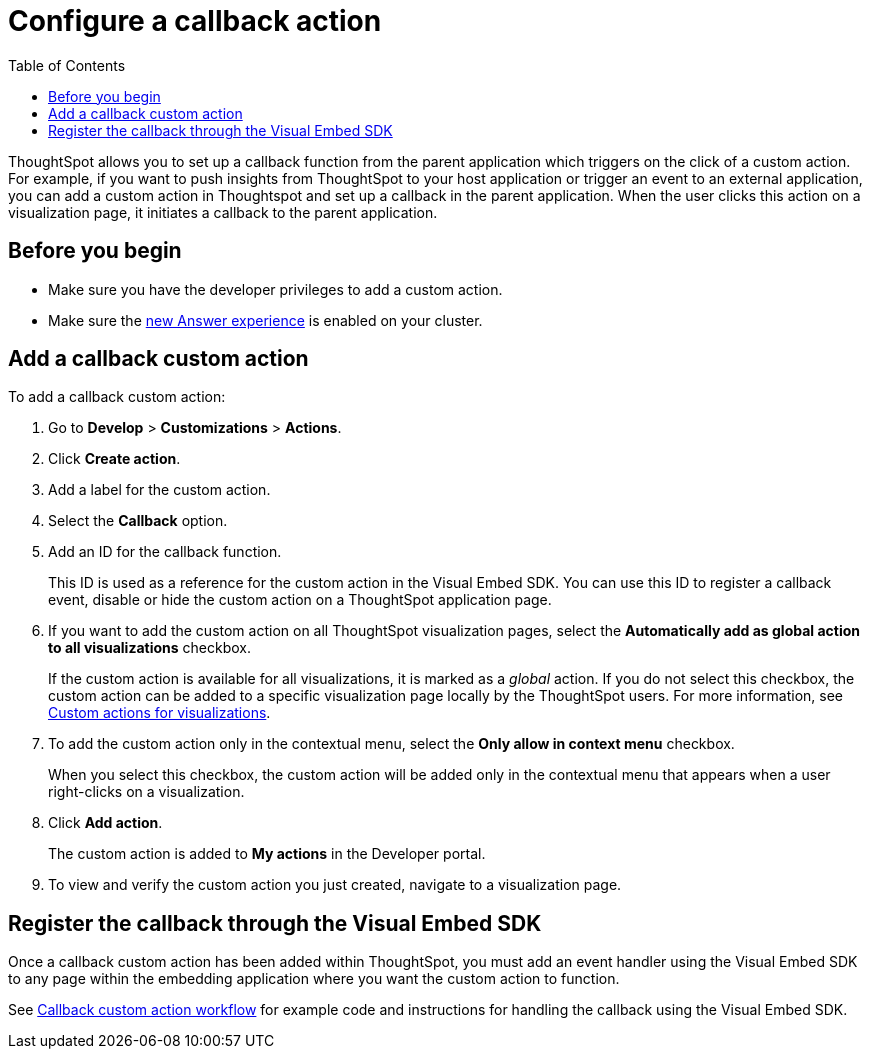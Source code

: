 = Configure a callback action
:toc: true

:page-title: Actions customization
:page-pageid: custom-action-callback
:page-description: Add custom actions

ThoughtSpot allows you to set up a callback function from the parent application which triggers on the click of a custom action. For example, if you want to push insights from ThoughtSpot to your host application or trigger an event to an external application, you can add a custom action in Thoughtspot and set up a callback in the parent application. When the user clicks this action on a visualization page, it initiates a callback to the parent application.

== Before you begin

* Make sure you have the developer privileges to add a custom action.
* Make sure the link:https://cloud-docs.thoughtspot.com/admin/ts-cloud/new-answer-experience[new Answer experience, window=_blank] is enabled on your cluster. 

== Add a callback custom action

To add a callback custom action:

. Go to *Develop* > *Customizations* > *Actions*.
. Click *Create action*.
. Add a label for the custom action.
. Select the *Callback* option.
. Add an ID for the callback function.

+
This ID is used as a reference for the custom action in the Visual Embed SDK. You can use this ID to register a callback event, disable or hide the custom action on a ThoughtSpot application page.

. If you want to add the custom action on all ThoughtSpot visualization pages, select the *Automatically add as global action to all visualizations* checkbox. 
+
If the custom action is available for all visualizations, it is marked as a __global__ action. If you do not select this checkbox, the custom action can be added to a specific visualization page locally by the ThoughtSpot users. For more information, see xref:custom-actions-viz.adoc[Custom actions for visualizations].

. To add the custom action only in the contextual menu, select the *Only allow in context menu* checkbox. 
+
When you select this checkbox, the custom action will be added only in the contextual menu that appears when a user right-clicks on a visualization.

. Click *Add action*.
+
The custom action is added to *My actions* in the Developer portal.

. To view and verify the custom action you just created, navigate to a visualization page.

== Register the callback through the Visual Embed SDK

Once a callback custom action has been added within ThoughtSpot, you must add an event handler using the Visual Embed SDK to any page within the embedding application where you want the custom action to function. 

See xref:push-data-to-external-app.adoc[Callback custom action workflow] for example code and instructions for handling the callback using the Visual Embed SDK.
